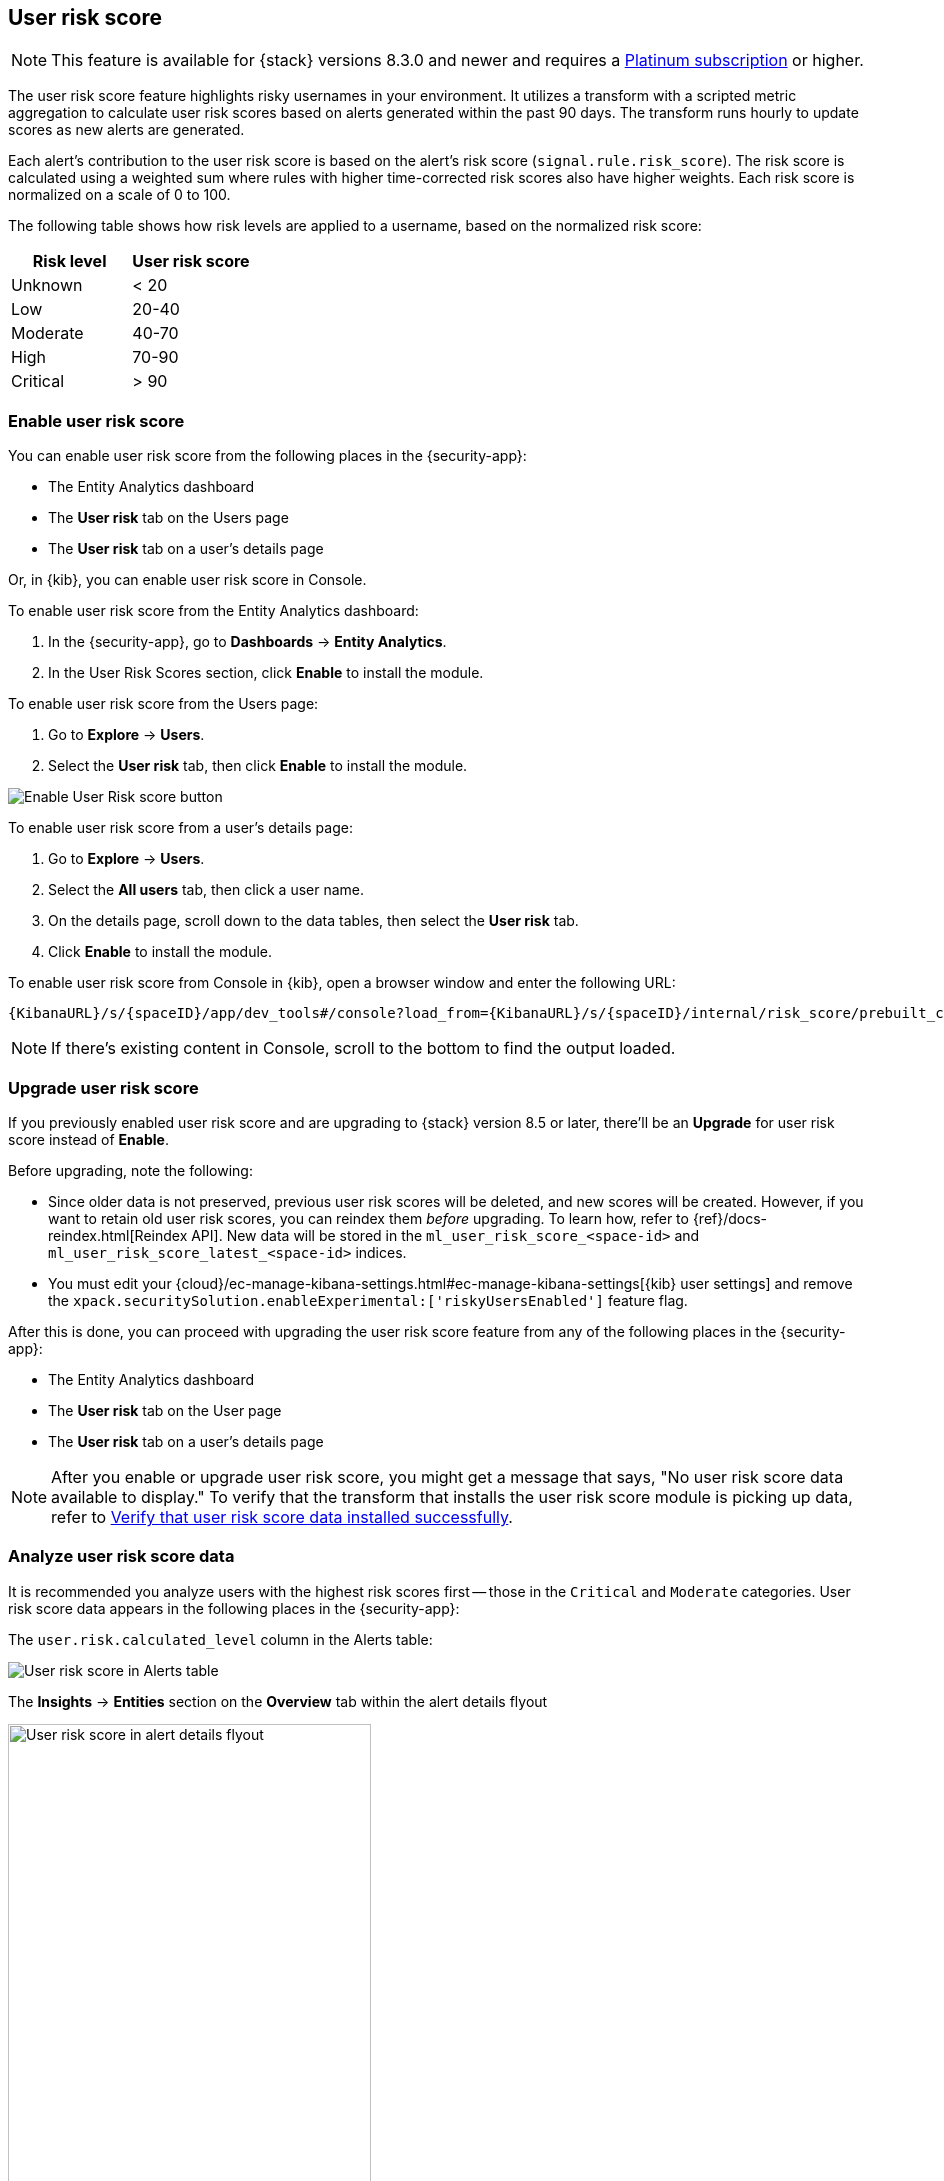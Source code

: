 [[user-risk-score]]
== User risk score

NOTE: This feature is available for {stack} versions 8.3.0 and newer and requires a https://www.elastic.co/pricing[Platinum subscription] or higher.

The user risk score feature highlights risky usernames in your environment. It utilizes a transform with a scripted metric aggregation to calculate user risk scores based on alerts generated within the past 90 days. The transform runs hourly to update scores as new alerts are generated.

Each alert's contribution to the user risk score is based on the alert's risk score (`signal.rule.risk_score`). The risk score is calculated using a weighted sum where rules with higher time-corrected risk scores also have higher weights. Each risk score is normalized on a scale of 0 to 100.

The following table shows how risk levels are applied to a username, based on the normalized risk score:

[width="100%",options="header"]
|==============================================
|Risk level |User risk score

|Unknown |< 20
|Low |20-40
|Moderate |40-70
|High     | 70-90
|Critical  | > 90

|==============================================

[discrete]
[[deploy-user-risk-score]]
=== Enable user risk score

You can enable user risk score from the following places in the  {security-app}:

* The Entity Analytics dashboard 
* The *User risk* tab on the Users page
* The *User risk* tab on a user's details page

Or, in {kib}, you can enable user risk score in Console. 

To enable user risk score from the Entity Analytics dashboard: 

. In the {security-app}, go to *Dashboards* -> *Entity Analytics*. 
. In the User Risk Scores section, click *Enable* to install the module. 


To enable user risk score from the Users page: 

. Go to *Explore* -> *Users*. 
. Select the *User risk* tab, then click *Enable* to install the module. 

[role="screenshot"]
image::images/enable-urs.png[Enable User Risk score button]

To enable user risk score from a user's details page: 

. Go to *Explore* -> *Users*. 
. Select the *All users* tab, then click a user name. 
. On the details page, scroll down to the data tables, then select the *User risk* tab. 
. Click *Enable* to install the module. 

To enable user risk score from Console in {kib}, open a browser window and enter the following URL:

[source,console]
----------------------------------
{KibanaURL}/s/{spaceID}/app/dev_tools#/console?load_from={KibanaURL}/s/{spaceID}/internal/risk_score/prebuilt_content/dev_tool/enable_user_risk_score
----------------------------------

NOTE: If there's existing content in Console, scroll to the bottom to find the output loaded. 

[[upgrade-user-risk-score]]
[discrete]
=== Upgrade user risk score 

If you previously enabled user risk score and are upgrading to {stack} version 8.5 or later, there'll be an **Upgrade** for user risk score instead of **Enable**.  

Before upgrading, note the following: 

* Since older data is not preserved, previous user risk scores will be deleted, and new scores will be created. However, if you want to retain old user risk scores, you can reindex them _before_ upgrading. To learn how, refer to {ref}/docs-reindex.html[Reindex API]. New data will be stored in the `ml_user_risk_score_<space-id>` and `ml_user_risk_score_latest_<space-id>` indices. 

* You must edit your {cloud}/ec-manage-kibana-settings.html#ec-manage-kibana-settings[{kib} user settings] and remove the `xpack.securitySolution.enableExperimental:['riskyUsersEnabled']` feature flag. 

After this is done, you can proceed with upgrading the user risk score feature from any of the following places in the {security-app}:

* The Entity Analytics dashboard 
* The *User risk* tab on the User page
* The *User risk* tab on a user's details page

NOTE: After you enable or upgrade user risk score, you might get a message that says, "No user risk score data available to display." To verify that the transform that installs the user risk score module is picking up data, refer to <<verify-user-risk-score, Verify that user risk score data installed successfully>>. 

[[view-user-risk-score]]
[discrete]
=== Analyze user risk score data

It is recommended you analyze users with the highest risk scores first -- those in the `Critical` and `Moderate` categories. User risk score data appears in the following places in the {security-app}:

The `user.risk.calculated_level` column in the Alerts table:

[role="screenshot"]
image::images/urs-alerts-table.png[User risk score in Alerts table]

The *Insights* -> *Entities* section on the *Overview* tab within the alert details flyout

[role="screenshot"]
image::images/urs-score-flyout.png[User risk score in alert details flyout,65%]

The *User risk* tab on the Users page:

[role="screenshot"]
image::images/users-by-risk-details-page.png[User risk score on Users risk tab]

The Overview section on the user details page:

[role="screenshot"]
image::images/urs-overview-section.png[User risk score in Overview section]

The *User risk* tab on the user details page:

[role="screenshot"]
image::images/usr-details-usr-risk-tab.png[User risk score on the user details page]

You can also visualize user risk score data using prebuilt dashboards that are automatically imported when the feature is enabled. 

To access the dashboards:

. In {kib}, go to *Analytics -> Dashboard*, then search for `risk score`.
. Select *Drilldown of User Risk Score* to analyze the risk components of a user, or *Current Risk Score for Users* to display a list of current risky users in your environment.

In this example, we'll explore the *Drilldown of User Risk Score* dashboard.

[role="screenshot"]
image::images/select-urs-dashboard.png[Select dashboard]

The histogram shows historical changes in a particular user's risk score(s). To specify a date range, use the date and time picker, or drag and select a time range within the histogram. Click *View source dashboard* to view the top values of `user.name` and `risk.keyword`.

[role="screenshot"]
image::images/urs-histogram.png[User risk score histogram]

The data tables beneath the histogram display associated rules, users, and MITRE ATT&CK tactics seen for risky users. By default, the tables are sorted by risk, with the highest total risk scores at the top. Use this information to triage your highest risk users.

[role="screenshot"]
image::images/dashboard.gif[User risk score dashboard]


[[verify-user-risk-score]]
=== Verify that user risk score data installed successfully (Optional)

After you enable or upgrade user risk score, the following message may appear: 

[role="screenshot"]
image::images/restart-urs.png[Restart user risk score]

If so, click *Restart* and allow at least an hour for the data to be generated. If data still doesn't appear, verify that user risk score data has been generated:

In {kib}, run the following commands in Console to query the `ml_user_risk_score_<space-id>` index: 

[source,console]
----------------------------------
GET ml_user_risk_score_<space-id>/_search
----------------------------------

If no data returns, you'll need to check if the alerts index (`.alerts-security.alerts-<space-id>`) had alert data when `ml_userriskscore_pivot_transform_<space-id>` was started.

Example:

[source,console]
----------------------------------
GET transform/ml_userriskscore_pivot_transform_<space-id>/_stats?human=true
----------------------------------

Here's an example response: 

[source,console]
----------------------------------
{
  "count": 1,
  "transforms": [
    {
      "id": "ml_userriskscore_pivot_transform_<space-id>",
      "state": "started",
      "node": {
        "id": "H1tlwfTyRkWls-C0sarmHw",
        "name": "instance-0000000000",
        "ephemeral_id": "SBqlp5ywRuuop2gtcdCljA",
        "transport_address": "10.43.255.164:19635",
        "attributes": {}
      },
      "stats": {
        "pages_processed": 29,
        "documents_processed": 11805,
        "documents_indexed": 8,
        "documents_deleted": 0,
        "trigger_count": 9,
        "index_time_in_ms": 52,
        "index_total": 7,
        "index_failures": 0,
        "search_time_in_ms": 201,
        "search_total": 29,
        "search_failures": 0,
        "processing_time_in_ms": 14,
        "processing_total": 29,
        "delete_time_in_ms": 0,
        "exponential_avg_checkpoint_duration_ms": 59.02353261024906,
        "exponential_avg_documents_indexed": 0.8762710605864747,
        "exponential_avg_documents_processed": 1664.7724779548555
      },
      "checkpointing": {
        "last": {
          "checkpoint": 8,
          "timestamp": "2022-10-17T14:49:50.315Z",
          "timestamp_millis": 1666018190315,
          "time_upper_bound": "2022-10-17T14:47:50.315Z",
          "time_upper_bound_millis": 1666018070315
        },
        "operations_behind": 380,
        "changes_last_detected_at_string": "2022-10-17T14:49:50.113Z",
        "changes_last_detected_at": 1666018190113,
        "last_search_time_string": "2022-10-17T14:49:50.113Z",
        "last_search_time": 1666018190113
      }
    }
  ]
}
----------------------------------

Take note of the value from `time_upper_bound_millis` and enter it as a range query for the alerts index. 

Example: 

[source,console]
----------------------------------
GET .alerts-security.alerts-<space-id>/_search
{
  "query": {
    "range": {
      "@timestamp": {
        "lt": 1666018070315
      }
    }
  }
}
----------------------------------

If there's no response, verify that relevant <<rules-ui-management, rules>> are running and that alert data is being generated. If there is a response, click *Restart* and allow an hour for the user risk data to appear.